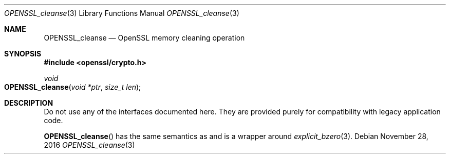 .\"	$OpenBSD: OPENSSL_malloc.3,v 1.1 2016/11/28 16:33:48 schwarze Exp $
.\"
.\" Copyright (c) 2016 Ingo Schwarze <schwarze@openbsd.org>
.\"
.\" Permission to use, copy, modify, and distribute this software for any
.\" purpose with or without fee is hereby granted, provided that the above
.\" copyright notice and this permission notice appear in all copies.
.\"
.\" THE SOFTWARE IS PROVIDED "AS IS" AND THE AUTHOR DISCLAIMS ALL WARRANTIES
.\" WITH REGARD TO THIS SOFTWARE INCLUDING ALL IMPLIED WARRANTIES OF
.\" MERCHANTABILITY AND FITNESS. IN NO EVENT SHALL THE AUTHOR BE LIABLE FOR
.\" ANY SPECIAL, DIRECT, INDIRECT, OR CONSEQUENTIAL DAMAGES OR ANY DAMAGES
.\" WHATSOEVER RESULTING FROM LOSS OF USE, DATA OR PROFITS, WHETHER IN AN
.\" ACTION OF CONTRACT, NEGLIGENCE OR OTHER TORTIOUS ACTION, ARISING OUT OF
.\" OR IN CONNECTION WITH THE USE OR PERFORMANCE OF THIS SOFTWARE.
.\"
.Dd $Mdocdate: November 28 2016 $
.Dt OPENSSL_cleanse 3
.Os
.Sh NAME
.Nm OPENSSL_cleanse
.Nd OpenSSL memory cleaning operation
.Sh SYNOPSIS
.In openssl/crypto.h
.Fc
.Ft void
.Fo OPENSSL_cleanse
.Fa "void *ptr"
.Fa "size_t len"
.Fc
.Sh DESCRIPTION
Do not use any of the interfaces documented here.
They are provided purely for compatibility with legacy application code.
.Pp
.Fn OPENSSL_cleanse
has the same semantics as and is a wrapper around
.Xr explicit_bzero 3 .
